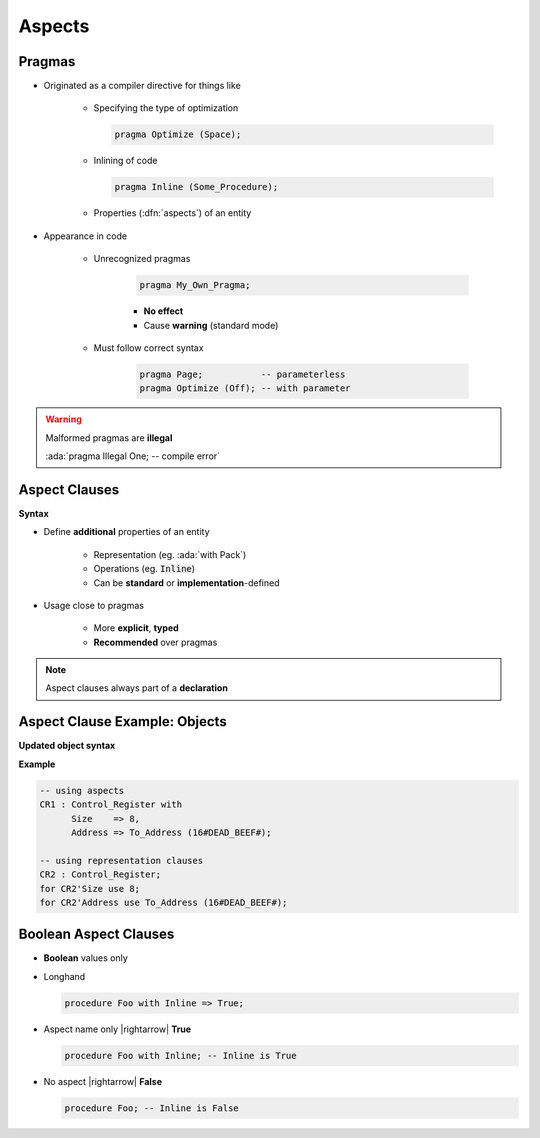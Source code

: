 =========
Aspects
=========

---------
Pragmas
---------

* Originated as a compiler directive for things like

   - Specifying the type of optimization

     .. code:: Ada

        pragma Optimize (Space);

   - Inlining of code

     .. code:: Ada

        pragma Inline (Some_Procedure);

   - Properties (:dfn:`aspects`) of an entity

* Appearance in code

   * Unrecognized pragmas

      .. code:: Ada

         pragma My_Own_Pragma;

      - **No effect**
      - Cause **warning** (standard mode)

   * Must follow correct syntax

      .. code:: Ada

         pragma Page;           -- parameterless
         pragma Optimize (Off); -- with parameter

.. warning:: Malformed pragmas are **illegal**

   :ada:`pragma Illegal One;    -- compile error`

----------------
Aspect Clauses
----------------

**Syntax**

.. container:: source_include 020_declarations/syntax.bnf :start-after:aspect_clauses_begin :end-before:aspect_clauses_end :code:bnf

* Define **additional** properties of an entity

    - Representation (eg. :ada:`with Pack`)
    - Operations (eg. :code:`Inline`)
    - Can be **standard** or **implementation**-defined

* Usage close to pragmas

    - More **explicit**, **typed**
    - **Recommended** over pragmas

.. note:: Aspect clauses always part of a **declaration**

..
  language_version 2012

--------------------------------
Aspect Clause Example: Objects
--------------------------------

**Updated object syntax**

.. container:: source_include 020_declarations/syntax.bnf :start-after:aspect_clause_example_begin :end-before:aspect_clause_example_end :code:bnf

**Example**

.. code:: Ada

   -- using aspects
   CR1 : Control_Register with
         Size    => 8,
         Address => To_Address (16#DEAD_BEEF#);

   -- using representation clauses
   CR2 : Control_Register;
   for CR2'Size use 8;
   for CR2'Address use To_Address (16#DEAD_BEEF#);

..
  language_version 2012

------------------------
Boolean Aspect Clauses
------------------------

* **Boolean** values only
* Longhand

  .. code:: Ada

     procedure Foo with Inline => True;

* Aspect name only |rightarrow| **True**

  .. code:: Ada

     procedure Foo with Inline; -- Inline is True

* No aspect |rightarrow| **False**

  .. code:: Ada

     procedure Foo; -- Inline is False

..
  language_version 2012

